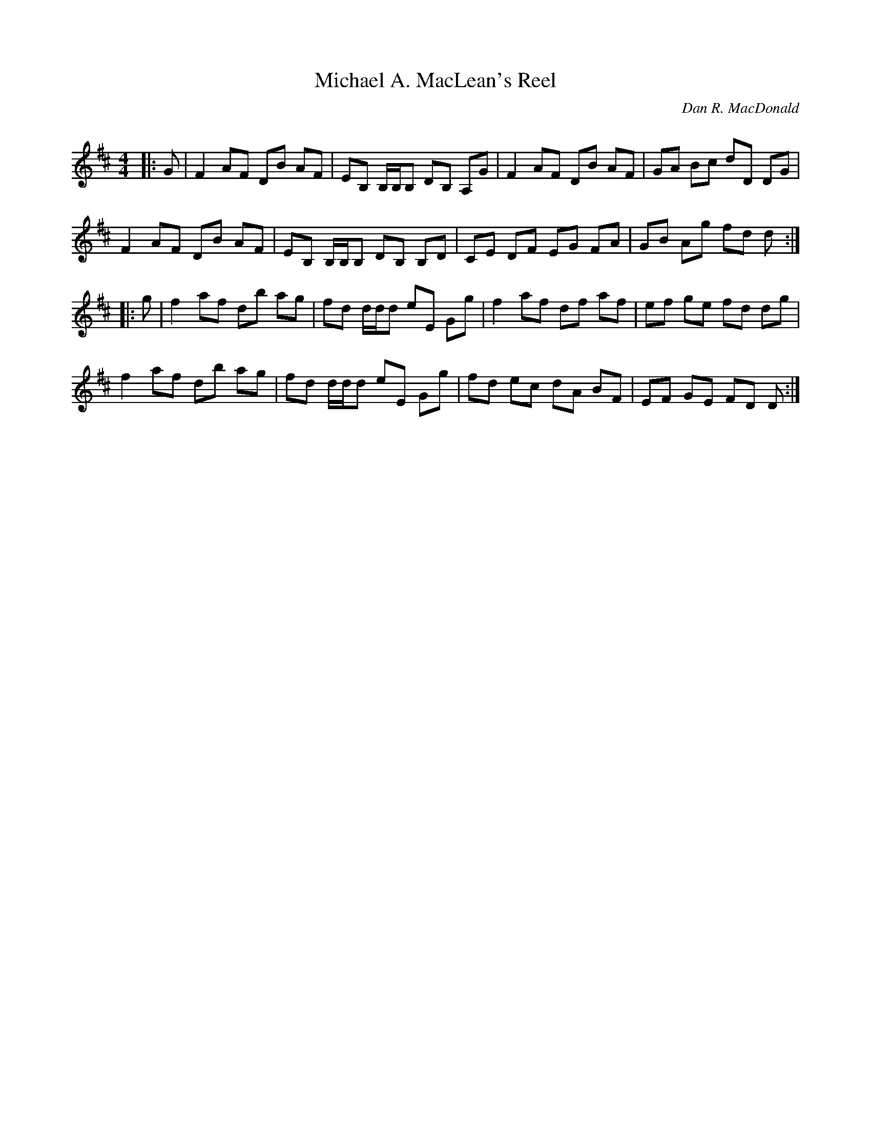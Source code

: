X:1
T: Michael A. MacLean's Reel
C:Dan R. MacDonald
R:Reel
Q: 232
K:D
M:4/4
L:1/8
|:G|F2 AF DB AF|EB, B,1/2B,1/2B, DB, A,G|F2 AF DB AF|GA Bc dD DG|
F2 AF DB AF|EB, B,1/2B,1/2B, DB, B,D|CE DF EG FA|GB Ag fd d:|
|:g|f2 af db ag|fd d1/2d1/2d eE Gg|f2 af df af|ef ge fd dg|
f2 af db ag|fd d1/2d1/2d eE Gg|fd ec dA BF|EF GE FD D:|
